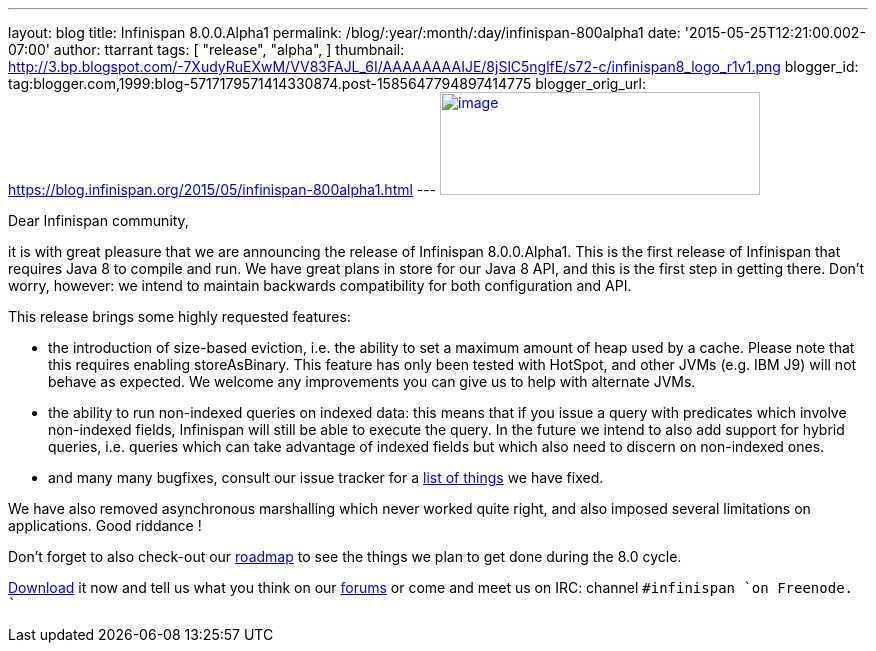 ---
layout: blog
title: Infinispan 8.0.0.Alpha1
permalink: /blog/:year/:month/:day/infinispan-800alpha1
date: '2015-05-25T12:21:00.002-07:00'
author: ttarrant
tags: [ "release",
"alpha",
]
thumbnail: http://3.bp.blogspot.com/-7XudyRuEXwM/VV83FAJL_6I/AAAAAAAAIJE/8jSlC5nglfE/s72-c/infinispan8_logo_r1v1.png
blogger_id: tag:blogger.com,1999:blog-5717179571414330874.post-1585647794897414775
blogger_orig_url: https://blog.infinispan.org/2015/05/infinispan-800alpha1.html
---
http://3.bp.blogspot.com/-7XudyRuEXwM/VV83FAJL_6I/AAAAAAAAIJE/8jSlC5nglfE/s1600/infinispan8_logo_r1v1.png[image:http://3.bp.blogspot.com/-7XudyRuEXwM/VV83FAJL_6I/AAAAAAAAIJE/8jSlC5nglfE/s320/infinispan8_logo_r1v1.png[image,width=320,height=103]]



Dear Infinispan community,

it is with great pleasure that we are announcing the release of
Infinispan 8.0.0.Alpha1. This is the first release of Infinispan that
requires Java 8 to compile and run. We have great plans in store for our
Java 8 API, and this is the first step in getting there. Don't worry,
however: we intend to maintain backwards compatibility for both
configuration and API.

This release brings some highly requested features:

* the introduction of size-based eviction, i.e. the ability to set a
maximum amount of heap used by a cache. Please note that this requires
enabling storeAsBinary. This feature has only been tested with HotSpot,
and other JVMs (e.g. IBM J9) will not behave as expected. We welcome any
improvements you can give us to help with alternate JVMs.
* the ability to run non-indexed queries on indexed data: this means
that if you issue a query with predicates which involve non-indexed
fields, Infinispan will still be able to execute the query. In the
future we intend to also add support for hybrid queries, i.e. queries
which can take advantage of indexed fields but which also need to
discern on non-indexed ones.
* and many many bugfixes, consult our issue tracker for a
https://issues.jboss.org/secure/ReleaseNote.jspa?projectId=12310799&version=12327279[list
of things] we have fixed. 

We have also removed asynchronous marshalling which never worked quite
right, and also imposed several limitations on applications. Good
riddance !

Don't forget to also check-out our
http://infinispan.org/roadmap/[roadmap] to see the things we plan to get
done during the 8.0 cycle.

http://infinispan.org/download/[Download] it now and tell us what you
think on our https://developer.jboss.org/en/infinispan/content[forums]
or come and meet us on IRC: channel `#infinispan `on Freenode.
``
